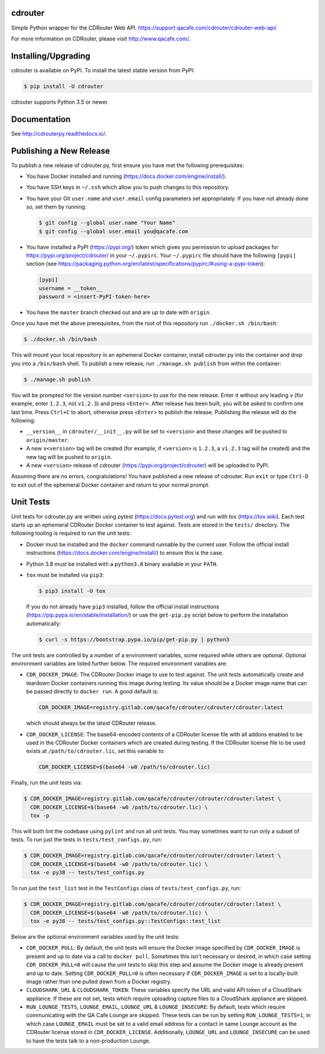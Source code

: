cdrouter
========

.. image:: https://img.shields.io/pypi/v/cdrouter.svg
    :target: https://pypi.python.org/pypi/cdrouter

Simple Python wrapper for the CDRouter Web
API. https://support.qacafe.com/cdrouter/cdrouter-web-api/

For more information on CDRouter, please visit http://www.qacafe.com/.

Installing/Upgrading
====================

cdrouter is available on PyPI.  To install the latest stable version from PyPI:

.. code-block:: bash

    $ pip install -U cdrouter

cdrouter supports Python 3.5 or newer.

Documentation
=============

See http://cdrouterpy.readthedocs.io/.

Publishing a New Release
========================

To publish a new release of cdrouter.py, first ensure you have met the
following prerequisites:

- You have Docker installed and running
  (https://docs.docker.com/engine/install/).

- You have SSH keys in ``~/.ssh`` which allow you to push changes to
  this repository.

- You have your Git ``user.name`` and ``user.email`` config parameters
  set appropriately.  If you have not already done so, set them by
  running:

  .. code-block:: bash

      $ git config --global user.name "Your Name"
      $ git config --global user.email you@qacafe.com

- You have installed a PyPI (https://pypi.org/) token which gives you
  permission to upload packages for https://pypi.org/project/cdrouter/
  in your ``~/.pypirc``.  Your ``~/.pypirc`` file should have the
  following ``[pypi]`` section (see
  https://packaging.python.org/en/latest/specifications/pypirc/#using-a-pypi-token):

  .. code-block::

      [pypi]
      username = __token__
      password = <insert-PyPI-token-here>

- You have the ``master`` branch checked out and are up to date with
  ``origin``.

Once you have met the above prerequisites, from the root of this
repository run ``./docker.sh /bin/bash``:

.. code-block:: bash

    $ ./docker.sh /bin/bash

This will mount your local repository in an ephemeral Docker
container, install cdrouter.py into the container and drop you into a
``/bin/bash`` shell.  To publish a new release, run ``./manage.sh
publish`` from within the container:

.. code-block:: bash

    $ ./manage.sh publish

You will be prompted for the version number ``<version>`` to use for
the new release.  Enter it without any leading ``v`` (for example,
enter ``1.2.3``, not ``v1.2.3``) and press ``<Enter>``.  After release
has been built, you will be asked to confirm one last time.  Press
``Ctrl+C`` to abort, otherwise press ``<Enter>`` to publish the
release.  Publishing the release will do the following:

- ``__version__`` in ``cdrouter/__init__.py`` will be set to
  ``<version>`` and these changes will be pushed to ``origin/master``.

- A new ``v<version>`` tag will be created (for example, if
  ``<version>`` is ``1.2.3``, a ``v1.2.3`` tag will be created) and
  the new tag will be pushed to ``origin``.

- A new ``<version>`` release of cdrouter
  (https://pypi.org/project/cdrouter) will be uploaded to PyPI.

Assuming there are no errors, congratulations!  You have published a
new release of cdrouter.  Run ``exit`` or type ``Ctrl-D`` to exit out
of the ephemeral Docker container and return to your normal prompt.

Unit Tests
==========

Unit tests for cdrouter.py are written using pytest
(https://docs.pytest.org) and run with tox (https://tox.wiki).  Each
test starts up an ephemeral CDRouter Docker container to test against.
Tests are stored in the ``tests/`` directory.  The following tooling
is required to run the unit tests:

- Docker must be installed and the ``docker`` command runnable by the
  current user.  Follow the official install instructions
  (https://docs.docker.com/engine/install/) to ensure this is the
  case.

- Python 3.8 must be installed with a ``python3.8`` binary available
  in your ``PATH``.

- ``tox`` must be installed via ``pip3``:

  .. code-block:: bash

      $ pip3 install -U tox

  If you do not already have ``pip3`` installed, follow the official
  install instructions (https://pip.pypa.io/en/stable/installation/)
  or use the ``get-pip.py`` script below to perform the installation
  automatically:

  .. code-block:: bash

      $ curl -s https://bootstrap.pypa.io/pip/get-pip.py | python3

The unit tests are controlled by a number of a environment variables,
some required while others are optional.  Optional environment
variables are listed further below.  The required environment
variables are:

- ``CDR_DOCKER_IMAGE``: The CDRouter Docker image to use to test
  against.  The unit tests automatically create and teardown Docker
  containers running this image during testing.  Its value should be a
  Docker image name that can be passed directly to ``docker run``.  A
  good default is:

  .. code-block:: bash

      CDR_DOCKER_IMAGE=registry.gitlab.com/qacafe/cdrouter/cdrouter/cdrouter:latest

  which should always be the latest CDRouter release.

- ``CDR_DOCKER_LICENSE``: The base64-encoded contents of a CDRouter
  license file with all addons enabled to be used in the CDRouter
  Docker containers which are created during testing.  If the CDRouter
  license file to be used exists at ``/path/to/cdrouter.lic``, set
  this variable to:

  .. code-block:: bash

      CDR_DOCKER_LICENSE=$(base64 -w0 /path/to/cdrouter.lic)

Finally, run the unit tests via:

.. code-block:: bash

    $ CDR_DOCKER_IMAGE=registry.gitlab.com/qacafe/cdrouter/cdrouter/cdrouter:latest \
      CDR_DOCKER_LICENSE=$(base64 -w0 /path/to/cdrouter.lic) \
      tox -p

This will both lint the codebase using ``pylint`` and run all unit
tests.  You may sometimes want to run only a subset of tests.  To run
just the tests in ``tests/test_configs.py``, run:

.. code-block:: bash

    $ CDR_DOCKER_IMAGE=registry.gitlab.com/qacafe/cdrouter/cdrouter/cdrouter:latest \
      CDR_DOCKER_LICENSE=$(base64 -w0 /path/to/cdrouter.lic) \
      tox -e py38 -- tests/test_configs.py

To run just the ``test_list`` test in the ``TestConfigs`` class of
``tests/test_configs.py``, run:

.. code-block:: bash

    $ CDR_DOCKER_IMAGE=registry.gitlab.com/qacafe/cdrouter/cdrouter/cdrouter:latest \
      CDR_DOCKER_LICENSE=$(base64 -w0 /path/to/cdrouter.lic) \
      tox -e py38 -- tests/test_configs.py::TestConfigs::test_list

Below are the optional environment variables used by the unit tests:

- ``CDR_DOCKER_PULL``: By default, the unit tests will ensure the
  Docker image specified by ``CDR_DOCKER_IMAGE`` is present and up to
  date via a call to ``docker pull``.  Sometimes this isn't necessary
  or desired, in which case setting ``CDR_DOCKER_PULL=0`` will cause
  the unit tests to skip this step and assume the Docker image is
  already present and up to date.  Setting ``CDR_DOCKER_PULL=0`` is
  often necessary if ``CDR_DOCKER_IMAGE`` is set to a locally-built
  image rather than one pulled down from a Docker registry.

- ``CLOUDSHARK_URL`` & ``CLOUDSHARK_TOKEN``: These variables specify
  the URL and valid API token of a CloudShark appliance.  If these are
  not set, tests which require uploading capture files to a CloudShark
  appliance are skipped.

- ``RUN_LOUNGE_TESTS``, ``LOUNGE_EMAIL``, ``LOUNGE_URL`` &
  ``LOUNGE_INSECURE``: By default, tests which require communicating
  with the QA Cafe Lounge are skipped.  These tests can be run by
  setting ``RUN_LOUNGE_TESTS=1``, in which case ``LOUNGE_EMAIL`` must
  be set to a valid email address for a contact in same Lounge account
  as the CDRouter license stored in ``CDR_DOCKER_LICENSE``.
  Additionally, ``LOUNGE_URL`` and ``LOUNGE_INSECURE`` can be used to
  have the tests talk to a non-production Lounge.
